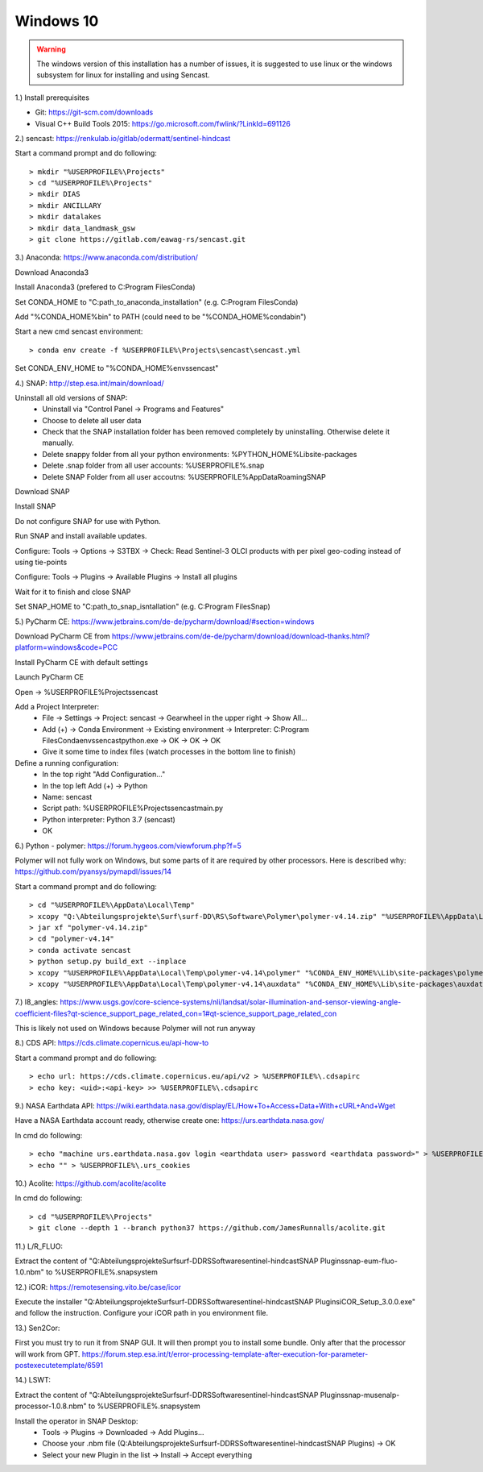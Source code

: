 .. _windows10install:

------------------------------------------------------------------------------------------
Windows 10
------------------------------------------------------------------------------------------

.. warning::

  The windows version of this installation has a number of issues, it is suggested to use linux or the
  windows subsystem for linux for installing and using Sencast.

1.) Install prerequisites

- Git: https://git-scm.com/downloads
- Visual C++ Build Tools 2015: https://go.microsoft.com/fwlink/?LinkId=691126


2.) sencast: https://renkulab.io/gitlab/odermatt/sentinel-hindcast

Start a command prompt and do following::

		> mkdir "%USERPROFILE%\Projects"
		> cd "%USERPROFILE%\Projects"
		> mkdir DIAS
		> mkdir ANCILLARY
		> mkdir datalakes
		> mkdir data_landmask_gsw
		> git clone https://gitlab.com/eawag-rs/sencast.git


3.) Anaconda: https://www.anaconda.com/distribution/

Download Anaconda3

Install Anaconda3 (prefered to C:\Program Files\Conda)

Set CONDA_HOME to "C:\path_to_anaconda_installation\" (e.g. C:\Program Files\Conda)

Add "%CONDA_HOME%\bin" to PATH  (could need to be "%CONDA_HOME%\condabin")

Start a new cmd sencast environment::

    > conda env create -f %USERPROFILE%\Projects\sencast\sencast.yml

Set CONDA_ENV_HOME to "%CONDA_HOME%\envs\sencast"


4.) SNAP: http://step.esa.int/main/download/

Uninstall all old versions of SNAP:
    - Uninstall via "Control Panel -> Programs and Features"
    - Choose to delete all user data
    - Check that the SNAP installation folder has been removed completely by uninstalling. Otherwise delete it manually.
    - Delete snappy folder from all your python environments: %PYTHON_HOME%\Lib\site-packages
    - Delete .snap folder from all user accounts: %USERPROFILE%\.snap
    - Delete SNAP Folder from all user accoutns: %USERPROFILE%\AppData\Roaming\SNAP

Download SNAP

Install SNAP

Do not configure SNAP for use with Python.

Run SNAP and install available updates.

Configure: Tools -> Options -> S3TBX -> Check: Read Sentinel-3 OLCI products with per pixel geo-coding instead of using tie-points

Configure: Tools -> Plugins -> Available Plugins -> Install all plugins

Wait for it to finish and close SNAP

Set SNAP_HOME to "C:\path_to_snap_isntallation\" (e.g. C:\Program Files\Snap)


5.) PyCharm CE: https://www.jetbrains.com/de-de/pycharm/download/#section=windows

Download PyCharm CE from https://www.jetbrains.com/de-de/pycharm/download/download-thanks.html?platform=windows&code=PCC

Install PyCharm CE with default settings

Launch PyCharm CE

Open -> %USERPROFILE%\Projects\sencast

Add a Project Interpreter:
    - File -> Settings -> Project: sencast -> Gearwheel in the upper right -> Show All...
    - Add (+) -> Conda Environment -> Existing environment -> Interpreter: C:\Program Files\Conda\envs\sencast\python.exe -> OK -> OK -> OK
    - Give it some time to index files (watch processes in the bottom line to finish)

Define a running configuration:
    - In the top right "Add Configuration..."
    - In the top left Add (+) -> Python
    - Name: sencast
    - Script path: %USERPROFILE%\Projects\sencast\main.py
    - Python interpreter: Python 3.7 (sencast)
    - OK


6.) Python - polymer: https://forum.hygeos.com/viewforum.php?f=5

Polymer will not fully work on Windows, but some parts of it are required by other processors.
Here is described why: https://github.com/pyansys/pymapdl/issues/14

Start a command prompt and do following::

    > cd "%USERPROFILE%\AppData\Local\Temp"
    > xcopy "Q:\Abteilungsprojekte\Surf\surf-DD\RS\Software\Polymer\polymer-v4.14.zip" "%USERPROFILE%\AppData\Local\Temp"
    > jar xf "polymer-v4.14.zip"
    > cd "polymer-v4.14"
    > conda activate sencast
    > python setup.py build_ext --inplace
    > xcopy "%USERPROFILE%\AppData\Local\Temp\polymer-v4.14\polymer" "%CONDA_ENV_HOME%\Lib\site-packages\polymer\"
    > xcopy "%USERPROFILE%\AppData\Local\Temp\polymer-v4.14\auxdata" "%CONDA_ENV_HOME%\Lib\site-packages\auxdata\"


7.) l8_angles: https://www.usgs.gov/core-science-systems/nli/landsat/solar-illumination-and-sensor-viewing-angle-coefficient-files?qt-science_support_page_related_con=1#qt-science_support_page_related_con

This is likely not used on Windows because Polymer will not run anyway


8.) CDS API: https://cds.climate.copernicus.eu/api-how-to

Start a command prompt and do following::

    > echo url: https://cds.climate.copernicus.eu/api/v2 > %USERPROFILE%\.cdsapirc
    > echo key: <uid>:<api-key> >> %USERPROFILE%\.cdsapirc


9.) NASA Earthdata API: https://wiki.earthdata.nasa.gov/display/EL/How+To+Access+Data+With+cURL+And+Wget

Have a NASA Earthdata account ready, otherwise create one: https://urs.earthdata.nasa.gov/

In cmd do following::

    > echo "machine urs.earthdata.nasa.gov login <earthdata user> password <earthdata password>" > %USERPROFILE%\.netrc
    > echo "" > %USERPROFILE%\.urs_cookies

10.) Acolite: https://github.com/acolite/acolite

In cmd do following::

    > cd "%USERPROFILE%\Projects"
    > git clone --depth 1 --branch python37 https://github.com/JamesRunnalls/acolite.git


11.) L/R_FLUO:

Extract the content of "Q:\Abteilungsprojekte\Surf\surf-DD\RS\Software\sentinel-hindcast\SNAP Plugins\snap-eum-fluo-1.0.nbm" to %USERPROFILE%\.snap\system


12.) iCOR: https://remotesensing.vito.be/case/icor

Execute the installer "Q:\Abteilungsprojekte\Surf\surf-DD\RS\Software\sentinel-hindcast\SNAP Plugins\iCOR_Setup_3.0.0.exe" and follow the instruction.
Configure your iCOR path in you environment file.


13.) Sen2Cor:

First you must try to run it from SNAP GUI. It will then prompt you to install some bundle. Only after that the processor will work from GPT. https://forum.step.esa.int/t/error-processing-template-after-execution-for-parameter-postexecutetemplate/6591


14.) LSWT:

Extract the content of "Q:\Abteilungsprojekte\Surf\surf-DD\RS\Software\sentinel-hindcast\SNAP Plugins\snap-musenalp-processor-1.0.8.nbm" to %USERPROFILE%\.snap\system

Install the operator in SNAP Desktop:
    - Tools -> Plugins -> Downloaded -> Add Plugins...
    - Choose your .nbm file (Q:\Abteilungsprojekte\Surf\surf-DD\RS\Software\sentinel-hindcast\SNAP Plugins) -> OK
    - Select your new Plugin in the list -> Install -> Accept everything